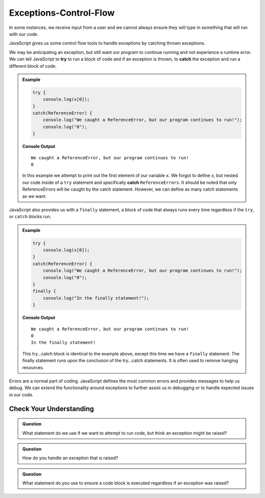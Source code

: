 Exceptions-Control-Flow
=======================

In some instances, we receive input from a user and we cannot always ensure they will type in something that will run with our code.

JavaScript gives us some control flow tools to handle exceptions by catching thrown exceptions.

We may be anticipating an exception, but still want our program to continue running and not experience a runtime error. We can tell JavaScript to **try** to run a block of code and if an exception is thrown, to **catch** the exception and run a different block of code.

.. admonition:: Example

   .. sourcecode:: js

      try {
          console.log(x[0]);
      }
      catch(ReferenceError) {
          console.log("We caught a ReferenceError, but our program continues to run!");
          console.log("0");
      }

   **Console Output**

   ::

      We caught a ReferenceError, but our program continues to run!
      0

   In this example we attempt to print out the first element of our variable ``x``. We forgot to define x, but nested our code inside of a ``try`` statement and specifically **catch** ``ReferenceErrors``. It should be noted that only ReferenceErrors will be caught by the catch statement. However, we can define as many catch statements as we want.

JavaScript also provides us with a ``finally`` statement, a block of code that always runs every time regardless if the ``try``, or ``catch`` blocks run.

.. admonition:: Example

   .. sourcecode:: js

      try {
          console.log(x[0]);
      }
      catch(ReferenceError) {
          console.log("We caught a ReferenceError, but our program continues to run!");
          console.log("0");
      }
      finally {
          console.log("In the finally statement!");
      }

   **Console Output**

   ::

      We caught a ReferenceError, but our program continues to run!
      0
      In the finally statement!

   This try...catch block is identical to the example above, except this time we have a ``finally`` statement. The finally statement runs upon the conclusion of the try...catch statements. It is often used to remove hanging resources.
     
Errors are a normal part of coding. JavaScript defines the most common errors and provides messages to help us debug. We can extend the functionality around exceptions to further assist us in debugging or to handle expected issues in our code.

Check Your Understanding
------------------------

.. admonition:: Question

   What statement do we use if we want to attempt to run code, but think an exception might be raised?

.. admonition:: Question

   How do you handle an exception that is raised?

.. admonition:: Question

   What statement do you use to ensure a code block is executed regardless if an exception was raised?   
